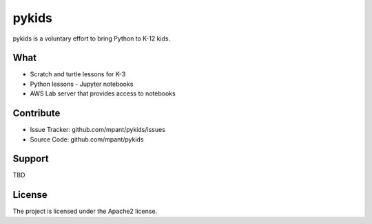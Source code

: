 pykids
========

pykids is a voluntary effort to bring Python to K-12 kids. 


What
--------
- Scratch and turtle lessons for K-3 
- Python lessons - Jupyter notebooks 
- AWS Lab server that provides access to notebooks


Contribute
----------

- Issue Tracker: github.com/mpant/pykids/issues
- Source Code: github.com/mpant/pykids

Support
-------
TBD

License
-------

The project is licensed under the Apache2 license.
